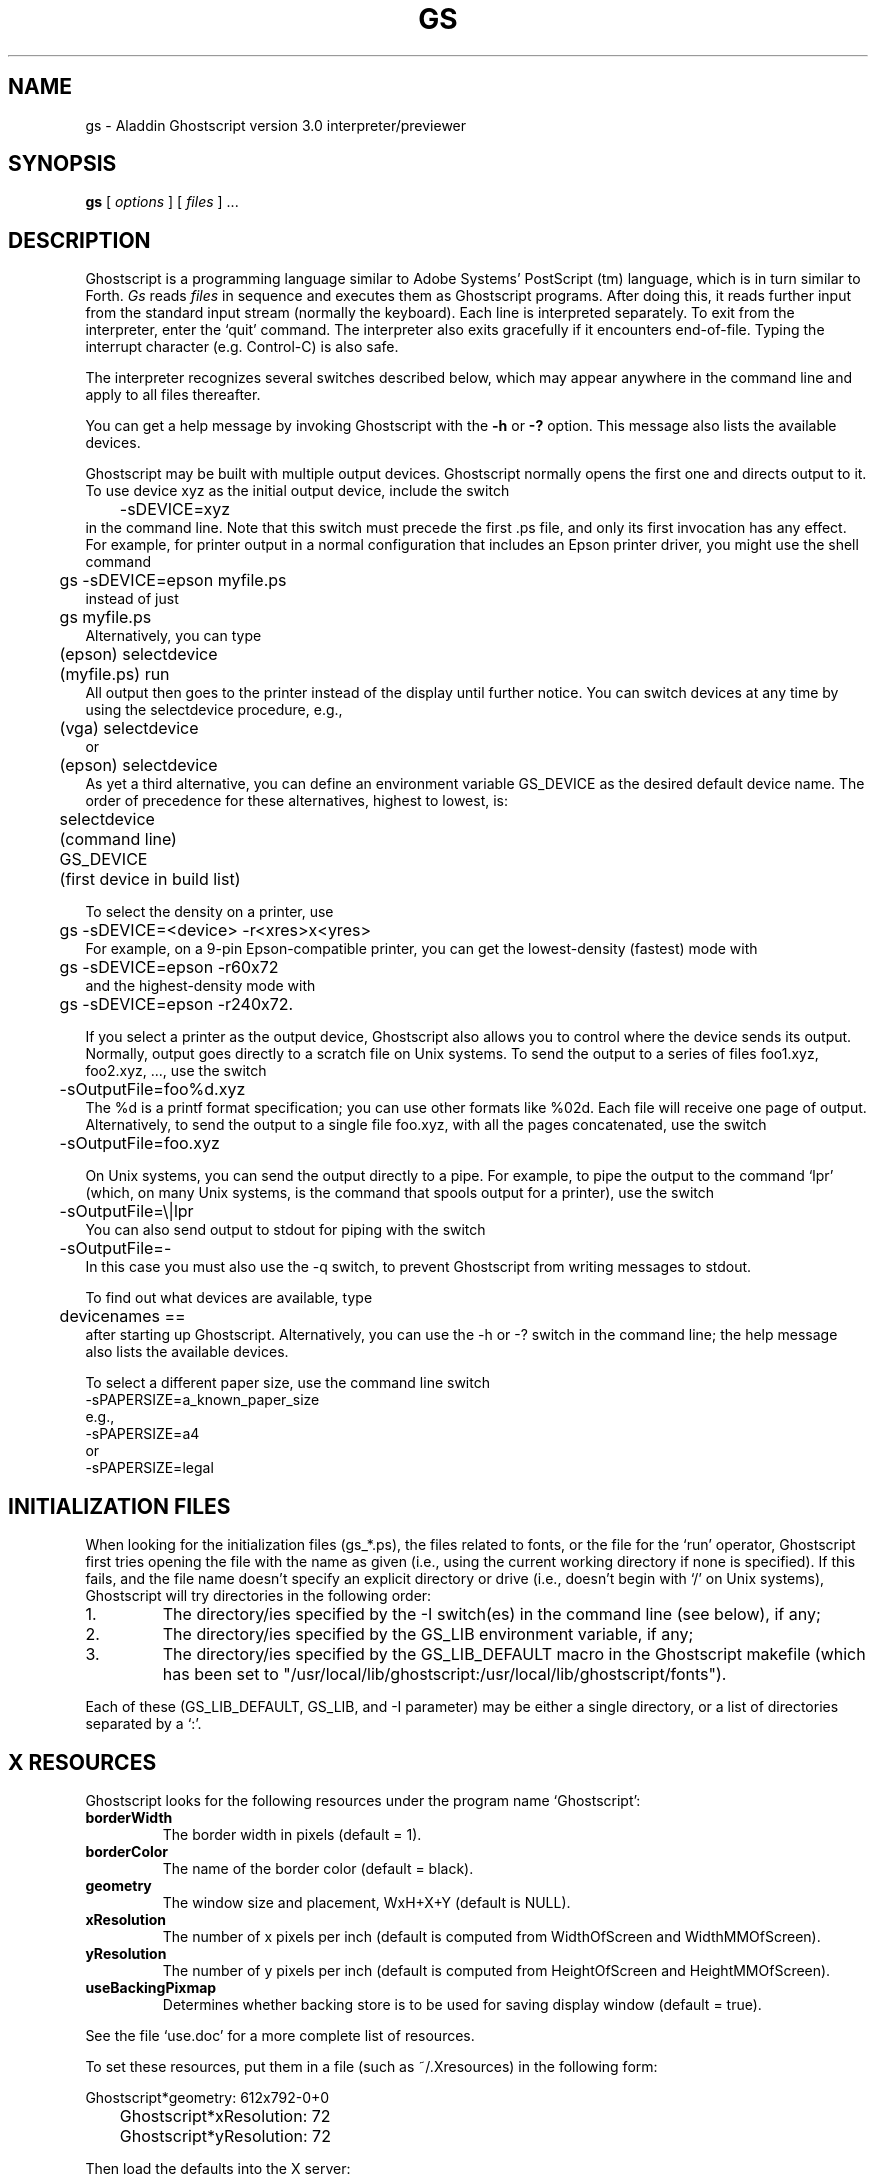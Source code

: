 .\"- -*- nroff -*- - - - - - - - - - - - - - - - - - - - - - - - - - - - -
.\"
.\"This file describes version 3.0 of Aladdin Ghostscript.
.\"
.\"- - - - - - - - - - - - - - - - - - - - - - - - - - - - - - - - - - - -
.de TQ
.br
.ns
.TP \\$1
..
.TH GS 1 "28 July 1994"
.SH NAME 
gs \- Aladdin Ghostscript version 3.0 interpreter/previewer
.SH SYNOPSIS
.B gs
[
.I options
] [
.I files
] ...
.br
.SH DESCRIPTION
Ghostscript is a programming language similar to Adobe Systems'
PostScript (tm) language, which is in turn similar to Forth.
.I Gs
reads
.I files
in sequence and executes them as Ghostscript programs.
After doing this, it reads further input from the standard input stream
(normally the keyboard).  Each line is interpreted separately.
To exit from the interpreter, enter the `quit' command.
The interpreter also exits gracefully if it encounters end-of-file.
Typing the interrupt character (e.g. Control-C) is also safe.
.PP
The interpreter recognizes several switches described below, which may appear
anywhere in the command line and apply to all files thereafter.
.PP
You can get a help message by invoking Ghostscript with the
.B \-h
or
.B \-?
option.  This message also lists the available devices.
.PP
Ghostscript may be built with multiple output devices.  Ghostscript
normally opens the first one and directs output to it.  To use device xyz
as the initial output device, include the switch
.nf
	\-sDEVICE=xyz
.fi
in the command line.  Note that this switch must precede the first .ps
file, and only its first invocation has any effect.  For example, for
printer output in a normal configuration that includes an Epson printer
driver, you might use the shell command
.nf
	gs \-sDEVICE=epson myfile.ps
.fi
instead of just
.nf
	gs myfile.ps
.fi
Alternatively, you can type
.nf
	(epson) selectdevice
	(myfile.ps) run
.fi
All output then goes to the printer instead of the display until further
notice.  You can switch devices at any time by using the selectdevice
procedure, e.g.,
.nf
	(vga) selectdevice
.fi
or
.nf
	(epson) selectdevice
.fi
As yet a third alternative, you can define an environment variable
GS_DEVICE as the desired default device name.  The order of precedence for
these alternatives, highest to lowest, is:
.nf
	selectdevice
	(command line)
	GS_DEVICE
	(first device in build list)
.fi
.PP
To select the density on a printer, use
.nf
	gs \-sDEVICE=<device> \-r<xres>x<yres>
.fi
For example, on a 9-pin Epson-compatible printer, you can get the
lowest-density (fastest) mode with
.nf
	gs \-sDEVICE=epson \-r60x72
.fi
and the highest-density mode with
.nf
	gs \-sDEVICE=epson \-r240x72.
.fi
.PP
If you select a printer as the output device, Ghostscript also allows you
to control where the device sends its output.  Normally, output goes
directly to a scratch file on Unix systems.
To send the output to a series of files foo1.xyz,
foo2.xyz, ..., use the switch
.nf
	\-sOutputFile=foo%d.xyz
.fi
The %d is a printf format specification; you can use
other formats like %02d.  Each file will receive one page of output.
Alternatively, to send the output to a single file foo.xyz, with all
the pages concatenated, use the switch
.nf
	\-sOutputFile=foo.xyz
.fi
.PP
On Unix systems, you can send the output directly to a pipe.  For
example, to pipe the output to the command `lpr' (which, on many Unix
systems, is the command that spools output for a printer), use the
switch
.nf
	\-sOutputFile=\\|lpr
.fi
You can also send output to stdout for piping with the switch
.nf
	\-sOutputFile=\-
.fi
In this case you must also use the \-q switch, to prevent Ghostscript from
writing messages to stdout.
.PP
To find out what devices are available, type
.nf
	devicenames ==
.fi
after starting up Ghostscript.
Alternatively, you can use the \-h or \-? switch in the command line;
the help message also lists the available devices.
.PP
To select a different paper size, use the command line switch
.nf
        -sPAPERSIZE=a_known_paper_size
.fi
e.g.,
.nf
        -sPAPERSIZE=a4
.fi
or
.nf
        -sPAPERSIZE=legal
.fi
.SH "INITIALIZATION FILES"
When looking for the initialization files (gs_*.ps), the files related
to fonts, or the file for the `run' operator, Ghostscript first tries
opening the file with the name as given (i.e., using the current
working directory if none is specified).  If this fails, and the file
name doesn't specify an explicit directory or drive (i.e., doesn't
begin with `/' on Unix systems), Ghostscript will try directories in the
following order:
.TP
1.
The directory/ies specified by the \-I switch(es) in the command
line (see below), if any;
.TP
2.
The directory/ies specified by the GS_LIB environment variable,
if any;
.TP
3.
The directory/ies specified by the GS_LIB_DEFAULT macro in the
Ghostscript makefile (which has been set to
"/usr/local/lib/ghostscript:/usr/local/lib/ghostscript/fonts").
.PP
Each of these (GS_LIB_DEFAULT, GS_LIB, and \-I parameter) may be either
a single directory, or a list of directories separated by a `:'.
.SH X RESOURCES
Ghostscript looks for the following resources under the program name
`Ghostscript':
.TP
.B borderWidth
The border width in pixels (default = 1).
.TP
.B borderColor
The name of the border color (default = black).
.TP
.B geometry 
The window size and placement, WxH+X+Y (default is NULL).
.TP
.B xResolution 
The number of x pixels per inch (default is computed from WidthOfScreen
and WidthMMOfScreen).
.TP
.B yResolution
The number of y pixels per inch (default is computed from
HeightOfScreen and HeightMMOfScreen).
.TP
.B useBackingPixmap
Determines whether backing store is to be used for saving display window
(default = true).
.PP
See the file `use.doc' for a more complete list of resources.
.PP
To set these resources, put them in a file (such as ~/.Xresources) in the
following form:
.sp
.nf
	Ghostscript*geometry:	612x792\-0+0
	Ghostscript*xResolution: 72
	Ghostscript*yResolution: 72
.fi
.PP
Then load the defaults into the X server:
.sp
.nf
	% xrdb \-merge ~/.Xresources
.fi
.SH OPTIONS
.TP
.BI \-\- " filename arg1 ..."
Takes the next argument as a file name as usual, but takes all
remaining arguments (even if they have the syntactic form of switches)
and defines the name ARGUMENTS in userdict (not systemdict) as an
array of those strings, 
.I before
running the file.  When Ghostscript
finishes executing the file, it exits back to the shell.
.TP
.BI \-D name = token
.TQ
.BI \-d name = token
Define a name in systemdict with the given definition.  The token must
be exactly one token (as defined by the `token' operator) and must not
contain any whitespace.
.TP
.BI \-D name
.TQ
.BI \-d name 
Define a name in systemdict with value=null.
.TP
.BI \-S name = string
.TQ
.BI \-s name = string
Define a name in systemdict with a given string as value.  This is
different from \-d.  For example, \-dname=35 is equivalent to the
program fragment
.br
			/name 35 def 
.br
whereas 
\-s name=35 is equivalent to
.br
			/name (35) def
.TP
.B \-q
Quiet startup \- suppress normal startup messages, and also do the
equivalent of \-dQUIET.
.TP
.BI \-g number1 x number2
Equivalent to
.BI \-dDEVICEWIDTH= number1 
and
.BI \-dDEVICEHEIGHT= number2 .
This is for the benefit of devices (such as X11 windows)
that require (or allow) width and height to be specified.
.TP
.BI \-r number
.TQ
.BI \-r number1 x number2
Equivalent to
.BI \-dDEVICEXRESOLUTION= number1 
and
.BI \-dDEVICEYRESOLUTION= number2 .
This is for the benefit of devices (such as printers)
that support multiple X and Y resolutions.
(If only one number is given, it is used for both X and Y resolutions.)
.TP
.BI \-I directories
Adds the designated list of directories at the head of the
search path for library files.
.TP
.B \-
This is not really a switch.  It indicates to Ghostscript that the
standard input is coming from a file or a pipe.  Ghostscript reads
from stdin until reaching end-of-file, executing it like any other
file, and then continues processing the command line.  At the end of
the command line, Ghostscript exits rather than going into its
interactive mode.
.PP
Note that gs_init.ps makes systemdict read-only, so the values of names
defined with \-D/d/S/s cannot be changed (although, of course, they can be
superseded by definitions in userdict or other dictionaries.)
.SH "SPECIAL NAMES"
.TP
.B \-dDISKFONTS
Causes individual character outlines to be loaded from the disk
the first time they are encountered.  (Normally Ghostscript loads all the
character outlines when it loads a font.)  This may allow loading more
fonts into RAM, at the expense of slower rendering.
.TP
.B \-dNOCACHE
Disables character caching.  Only useful for debugging.
.TP
.B \-dNOBIND
Disables the `bind' operator.  Only useful for debugging.
.TP
.B \-dNODISPLAY
Suppresses the normal initialization of the output device.
This may be useful when debugging.
.TP
.B \-dNOPAUSE
Disables the prompt and pause at the end of each page.
This may be desirable for applications where another program is
`driving' Ghostscript.
.TP
.B \-dNOPLATFONTS
Disables the use of fonts supplied by the underlying platform
(e.g. X Windows).  This may be needed if the platform
fonts look undesirably different from the scalable fonts.
.TP
.B \-dSAFER
Disables the deletefile and renamefile operators, and the
ability to open files in any mode other than read-only.  This may be
desirable for spoolers or other sensitive environments.
.TP
.B \-dWRITESYSTEMDICT
Leaves systemdict writable.  This is necessary when running
special utility programs such as font2c and pcharstr, which must bypass
normal PostScript access protection.
.TP
.BI \-sDEVICE= device
Selects an alternate initial output device, as described above.
.TP
.BI \-sOutputFile= filename
Selects an alternate output file (or pipe) for the initial output
device, as described above.
.SH FILES
.TP 
.B /usr/local/lib/ghostscript/*
Startup-files, utilities, and basic font definitions.
.TP 
.B /usr/local/lib/ghostscript/fonts/*
Additional font definitions.
.TP
.B /usr/local/lib/ghostscript/examples/*
Demo Ghostscript files.
.TP
.B /usr/local/lib/doc/ghostscript/doc/*
Assorted document files.
.SH "SEE ALSO"
The various Ghostscript document files (above).
.SH BUGS
See the network news group `comp.lang.postscript'.
